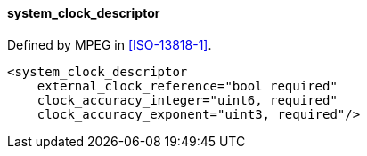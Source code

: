 ==== system_clock_descriptor

Defined by MPEG in <<ISO-13818-1>>.

[source,xml]
----
<system_clock_descriptor
    external_clock_reference="bool required"
    clock_accuracy_integer="uint6, required"
    clock_accuracy_exponent="uint3, required"/>
----
